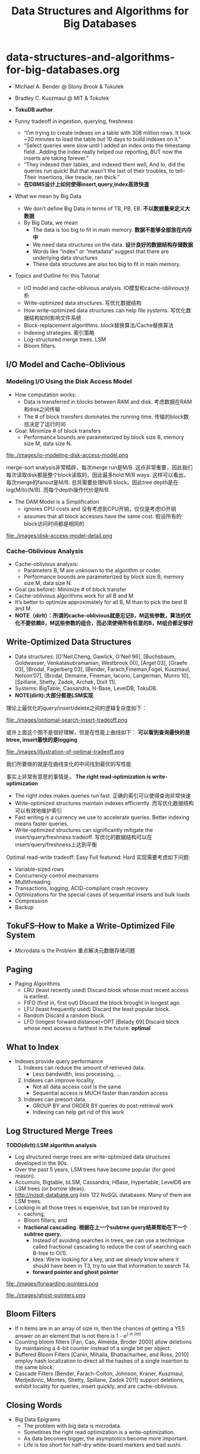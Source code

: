 * data-structures-and-algorithms-for-big-databases.org
#+TITLE: Data Structures and Algorithms for Big Databases
  - Michael A. Bender @ Stony Brook & Tokutek 
  - Bradley C. Kuszmaul @ MIT & Tokutek
  - *TokuDB author*

  - Funny tradeoff in ingestion, querying, freshness
    - “I'm trying to create indexes on a table with 308 million rows. It took ~20 minutes to load the table but 10 days to build indexes on it.”
    - “Select queries were slow until I added an index onto the timestamp field...Adding the index really helped our reporting, BUT now the inserts are taking forever.”
    - “They indexed their tables, and indexed them well, And lo, did the queries run quick! But that wasn’t the last of their troubles, to tell-Their insertions, like treacle, ran thick.”
    - *在DBMS设计上如何使得insert,query,index高效快速*
  - What we mean by Big Data
    - We don’t define Big Data in terms of TB, PB, EB. *不以数据量来定义大数据* 
    - By Big Data, we mean
      - The data is too big to fit in main memory. *数据不能够全部放在内存中*
      - We need data structures on the data. *设计良好的数据结构存储数据*
      - Words like “index” or “metadata” suggest that there are underlying data structures
      - These data structures are also too big to fit in main memory.

  - Topics and Outline for this Tutorial
    - I/O model and cache-oblivious analysis. IO模型和cache-oblivious分析
    - Write-optimized data structures. 写优化数据结构
    - How write-optimized data structures can help file systems. 写优化数据结构如何影响文件系统 
    - Block-replacement algorithms. block替换算法/Cache替换算法 
    - Indexing strategies. 索引策略
    - Log-structured merge trees. LSM
    - Bloom filters. 

** I/O Model and Cache-Oblivious 
*** Modeling I/O Using the Disk Access Model
   - How computation works:
     - Data is transferred in blocks between RAM and disk. 考虑数据在RAM和disk之间传输
     - The # of block transfers dominates the running time. 传输的block数目决定了运行时间 
   - Goal: Minimize # of block transfers 
     - Performance bounds are parameterized by block size B, memory size M, data size N.

file:./images/io-modeling-disk-access-model.png

merge-sort analysis非常精辟，每次merge run是M/B. 这点非常重要，因此我们每次读取disk都是整个block读取的，因此最多hold M/B ways. 这样可以看出，每次merge的fanout是M/B. 总共需要处理N/B block，因此tree depth是在log(M/b)(N/B). 而每个depth操作代价是N/B.

   - The DAM Model is a Simplification
     - ignores CPU costs and 没有考虑到CPU开销，仅仅是考虑IO开销 
     - assumes that all block accesses have the same cost. 假设所有的block访问时间都是相同的 


file:./images/disk-access-model-detail.png

*** Cache-Oblivious Analysis
  - Cache-oblivious analysis:
    - Parameters B, M are unknown to the algorithm or coder. 
    - Performance bounds are parameterized by block size B, memory size M, data size N.
  - Goal (as before): Minimize # of block transfer
  - Cache-oblivious algorithms work for all B and M
  - It’s better to optimize approximately for all B, M than to pick the best B and M.
  - *NOTE（dirlt）：所谓的cache-oblivious就是忘记B，M这些参数，算法的优化不要依赖B，M这些参数的组合，而必须使得所有任意的B，M组合都足够好*

** Write-Optimized Data Structures
   - Data structures: [O'Neil,Cheng, Gawlick, O'Neil 96], [Buchsbaum, Goldwasser, Venkatasubramanian, Westbrook 00], [Argel 03], [Graefe 03], [Brodal, Fagerberg 03], [Bender, Farach,Fineman,Fogel, Kuszmaul, Nelson’07], [Brodal, Demaine, Fineman, Iacono, Langerman, Munro 10], [Spillane, Shetty, Zadok, Archak, Dixit 11].
   - Systems: BigTable, Cassandra, H-Base, LevelDB, TokuDB.
   - *NOTE(dirlt):大部分都是LSM实现*

理论上最优化的query/insert/delete之间的逻辑复杂度如下：

file:./images/optiomal-search-insert-tradeoff.png

或许上面这个图不是很好理解，但是在性能上曲线如下： *可以看到查询最快的是btree, insert最快的是logging* 

file:./images/illustration-of-optimal-tradeoff.png

我们所要做的就是在曲线变化的中间找到最优的写性能

事实上非常有意思的事情是， *The right read-optimization is write-optimization*
   - The right index makes queries run fast. 正确的索引可以使得查询非常快速
   - Write-optimized structures maintain indexes efficiently. 而写优化数据结构可以有效地维护索引
   - Fast writing is a currency we use to accelerate queries. Better indexing means faster queries. 
   - Write-optimized structures can significantly mitigate the insert/query/freshness tradeoff. 写优化的数据结构可以在insert/query/freshness上达到平衡

Optimal read-write tradeoff: Easy Full featured: Hard 实现需要考虑如下问题: 
   - Variable-sized rows
   - Concurrency-control mechanisms
   - Multithreading
   - Transactions, logging, ACID-compliant crash recovery
   - Optimizations for the special cases of sequential inserts and bulk loads
   - Compression
   - Backup

** TokuFS--How to Make a Write-Optimized File System
  - Microdata is the Problem 重点解决元数据存储问题

** Paging
  - Paging Algorithms
    - LRU (least recently used) Discard block whose most recent access is earliest. 
    - FIFO (first in, first out) Discard the block brought in longest ago. 
    - LFU (least frequently used) Discard the least popular block. 
    - Random Discard a random block.
    - LFD (longest forward distance)=OPT [Belady 69] Discard block whose next access is farthest in the future. *optimal*

** What to Index
  - Indexes provide query performance
    1. Indexes can reduce the amount of retrieved data.
       - Less bandwidth, less processing, ...
    2. Indexes can improve locality.
       - Not all data access cost is the same
       - Sequential access is MUCH faster than random access
    3. Indexes can presort data.
       - GROUP BY and ORDER BY queries do post-retrieval work
       - Indexing can help get rid of this work

** Log Structured Merge Trees
*TODO(dirlt):LSM algorithm analysis*

   - Log structured merge trees are write-optimized data structures developed in the 90s.
   - Over the past 5 years, LSM trees have become popular (for good reason).
   - Accumulo, Bigtable, bLSM, Cassandra, HBase, Hypertable, LevelDB are LSM trees (or borrow ideas).
   - http://nosql-database.org lists 122 NoSQL databases. Many of them are LSM trees.
   - Looking in all those trees is expensive, but can be improved by
     - caching,
     - Bloom filters, and
     - *fractional cascading. 根据在上一个subtree query结果帮助在下一个subtree query.*
       - Instead of avoiding searches in trees, we can use a technique called fractional cascading to reduce the cost of searching each B-tree to O(1).
       - Idea: We’re looking for a key, and we already know where it should have been in T3, try to use that information to search T4.
       - *forward pointer and ghost pointer*


file:./images/forwarding-pointers.png

file:./images/ghost-pointers.png

** Bloom Filters
  - If n items are in an array of size m, then the chances of getting a YES answer on an element that is not there is 1 - e^(-n /m)
  - Counting bloom filters [Fan, Cao, Almeida, Broder 2000] allow deletions by maintaining a 4-bit counter instead of a single bit per object.
  - Buffered Bloom Filters [Canin, Mihaila, Bhattacharhee, and Ross, 2010] employ hash localization to direct all the hashes of a single insertion to the same block.
  - Cascade Filters [Bender, Farach-Colton, Johnson, Kraner, Kuszmaul, Medjedovic, Montes, Shetty, Spillane, Zadok 2011] support deletions, exhibit locality for queries, insert quickly, and are cache-oblivious.

** Closing Words
  - Big Data Epigrams
    - The problem with big data is microdata.
    - Sometimes the right read optimization is a write-optimization.
    - As data becomes bigger, the asymptotics become more important.
    - Life is too short for half-dry white-board markers and bad sushi.
